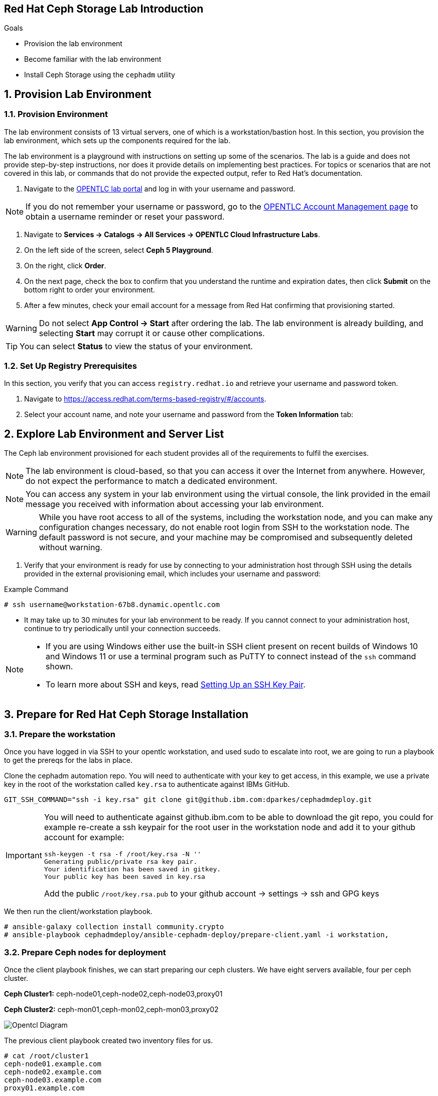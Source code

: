 == Red Hat Ceph Storage Lab Introduction

.Goals
* Provision the lab environment
* Become familiar with the lab environment
* Install Ceph Storage using the `cephadm` utility

:numbered:

== Provision Lab Environment

=== Provision Environment

The lab environment consists of 13 virtual servers, one of which is a workstation/bastion host. In this section, you provision the lab environment, which sets up the components required for the lab.

The lab environment is a playground with instructions on setting up some of the scenarios. The lab is a guide and does not provide step-by-step instructions, nor does it provide details on implementing best practices. For topics or scenarios that are not covered in this lab, or commands that do not provide the expected output, refer to Red Hat's documentation.

. Navigate to the link:https://labs.opentlc.com[OPENTLC lab portal^] and log in with your username and password.

[NOTE]
If you do not remember your username or password, go to the link:https://www.opentlc.com/pwm[OPENTLC Account Management page^] to obtain a username reminder or reset your password.

. Navigate to *Services -> Catalogs -> All Services -> OPENTLC Cloud Infrastructure Labs*.

. On the left side of the screen, select *Ceph 5 Playground*.

. On the right, click *Order*.

. On the next page, check the box to confirm that you understand the runtime and expiration dates, then click *Submit* on the bottom right to order your environment.

. After a few minutes, check your email account for a message from Red Hat confirming that provisioning started.

[WARNING]
====
Do not select *App Control -> Start* after ordering the lab. The lab environment is already building, and selecting *Start* may corrupt it or cause other complications.
====

[TIP]
====
You can select *Status* to view the status of your environment.
====

=== Set Up Registry Prerequisites

In this section, you verify that you can access `registry.redhat.io` and retrieve your username and password token.

. Navigate to link:https://access.redhat.com/terms-based-registry/\#/accounts[https://access.redhat.com/terms-based-registry/#/accounts^].

. Select your account name, and note your username and password from the *Token Information* tab:

== Explore Lab Environment and Server List

The Ceph lab environment provisioned for each student provides all of the requirements to fulfil the exercises.

[NOTE]
The lab environment is cloud-based, so that you can access it over the Internet from anywhere. However, do not expect the performance to match a dedicated environment.

[NOTE]
====
You can access any system in your lab environment using the virtual console, the link provided in the email message you received with information about accessing your lab environment.
====

[WARNING]
====
While you have root access to all of the systems, including the workstation node, and you can make any configuration changes necessary, do not enable root login from SSH to the workstation node. The default password is not secure, and your machine may be compromised and subsequently deleted without warning.
====

. Verify that your environment is ready for use by connecting to your administration host through SSH using the details provided in the external provisioning email, which includes your username and password:

.Example Command
[source,sh]
-----
# ssh username@workstation-67b8.dynamic.opentlc.com
-----
* It may take up to 30 minutes for your lab environment to be ready. If you cannot connect to your administration host, continue to try periodically until your connection succeeds.

[NOTE]
====
* If you are using Windows either use the built-in SSH client present on recent builds of Windows 10 and Windows 11 or use a terminal program such as PuTTY to connect instead of the `ssh` command shown.

* To learn more about SSH and keys, read link:https://www.opentlc.com/ssh.html[Setting Up an SSH Key Pair^].
====

== Prepare for Red Hat Ceph Storage Installation

=== Prepare the workstation

Once you have logged in via SSH to your opentlc workstation, and used sudo to
escalate into
root,  we are going to
run a playbook to get the prereqs for the labs in place.

Clone the cephadm automation repo. You will need to authenticate with your key to get access,
in this example, we use a private key in the root of the workstation called
`key.rsa` to authenticate against IBMs GitHub.

----
GIT_SSH_COMMAND="ssh -i key.rsa" git clone git@github.ibm.com:dparkes/cephadmdeploy.git
----

[IMPORTANT]
====
You will need to authenticate against github.ibm.com to be able to download the
git repo, you could for example re-create a ssh keypair for the root user in the workstation node
and add it to your github account for example:

----
ssh-keygen -t rsa -f /root/key.rsa -N ''
Generating public/private rsa key pair.
Your identification has been saved in gitkey.
Your public key has been saved in key.rsa
----

Add the public `/root/key.rsa.pub` to your github account -> settings -> ssh and GPG keys
====


We then run the client/workstation playbook.

----
# ansible-galaxy collection install community.crypto
# ansible-playbook cephadmdeploy/ansible-cephadm-deploy/prepare-client.yaml -i workstation,
----

=== Prepare Ceph nodes for deployment

Once the client playbook finishes, we can start preparing our ceph clusters. We
have eight servers available, four per ceph cluster.

*Ceph Cluster1:* ceph-node01,ceph-node02,ceph-node03,proxy01

*Ceph Cluster2:* ceph-mon01,ceph-mon02,ceph-mon03,proxy02

image::opentlc_lab.jpg[Opentcl Diagram]


The previous client playbook created two inventory files for us.

----
# cat /root/cluster1
ceph-node01.example.com
ceph-node02.example.com
ceph-node03.example.com
proxy01.example.com

[admin]
ceph-node01.example.com

[osds]
ceph-node01.example.com
ceph-node02.example.com
ceph-node03.example.com

[mgmt]
proxy01.example.com

[client]
workstation.example.com
----

----
# cat /root/cluster2
ceph-mon01.example.com
ceph-mon02.example.com
ceph-mon03.example.com
proxy02.example.com

[admin]
ceph-mon01.example.com

[osds]
ceph-mon01.example.com
ceph-mon02.example.com
ceph-mon03.example.com

[mgmt]
proxy02.example.com

[client]
workstation.example.com
----

To get all the pre-requisites ready to deploy our ceph clusters, we can run the
`cephadmdeploy/ansible-cephadm-deploy/deploy-cephadm.yaml` for each of our
clusters.

[NOTE]
====
This playbook doesn't deploy ceph it just prepares the pre-reqs needed, repos,
DNS name resolution, etc
====

For that first, we need to configure a group_vars file

----
# vi cephadmdeploy/ansible-cephadm-deploy/group_vars/all.yaml
update_cluster_os: true
dedicated_observability: true
reg_password: 'REG_PASS'    <--------- MODIFY
reg_username: email@email.com    <--------- MODIFY 
rhcs_subscription_username: email@redhat.com  <--------- MODIFY
rhcs_subscription_password: 'SUB_PASS'        <--------- MODIFY
hosts_add_ansible_managed_hosts: false
dnsmasq_upstream_servers_ip: 150.239.16.12
----

[NOTE]
====
If `update_cluster_os: true` is set to true a full OS upgrade will take place
to the latest RHEL 8 minor version.
====

For each cluster, we run the following:

----
# ansible-playbook -i /root/cluster1 cephadmdeploy/ansible-cephadm-deploy/deploy-cephadm.yaml
----

[IMPORTANT]
====

Once the playbook for cluster 1 finishes, you need to run the same command but the inventory of cluster 2

----
# ansible-playbook -i /root/cluster2 cephadmdeploy/ansible-cephadm-deploy/deploy-cephadm.yaml
----

====



[IMPORTANT]
====
If you are following the training, don't use these automated scripts, follow
the manual steps of a full ceph deployment in this link for the ceph_deploy_basic.adoc[CLI] or this
one for the ceph_deploy_ui.adoc[UI]
====

Once the playbook finishes, you are ready to start the ceph deployment. If
needed several scripts have been created in the `/root` filesystem of our admin host
`ceph-node01.example.com`

----
# ssh ceph-node01.example.com ls *.sh
cephadm-ansible-run.sh   <--- runs Cephadm-ansible preflight playbook
cluster-install.sh       <--- Deploys the cephcluster with cephadm
cluster-postinstall.sh   <--- Configures Ceph post deploy, ceph rbd pool and cephfs deployment
cluster-wait-until-installed.sh  <--- waits until ceph is healthy
one_step_cluster_deploy.sh <--- Deploy full cluster in one go
purge_ceph_cluster.sh  <--- Purge/Delete current cluster
zap-disks.sh <--- Zaps Disks
----

The cluster-install.sh script is used for the cephadm bootstrap a spec file `ceph-node01.example.com`. You can edit and modify
this file to your needs:

----
# ls -l /root/cluster-spec.yaml
-rw-r--r-- 1 root root 1240 Dec 27 16:13 /root/cluster-spec.yaml
----

